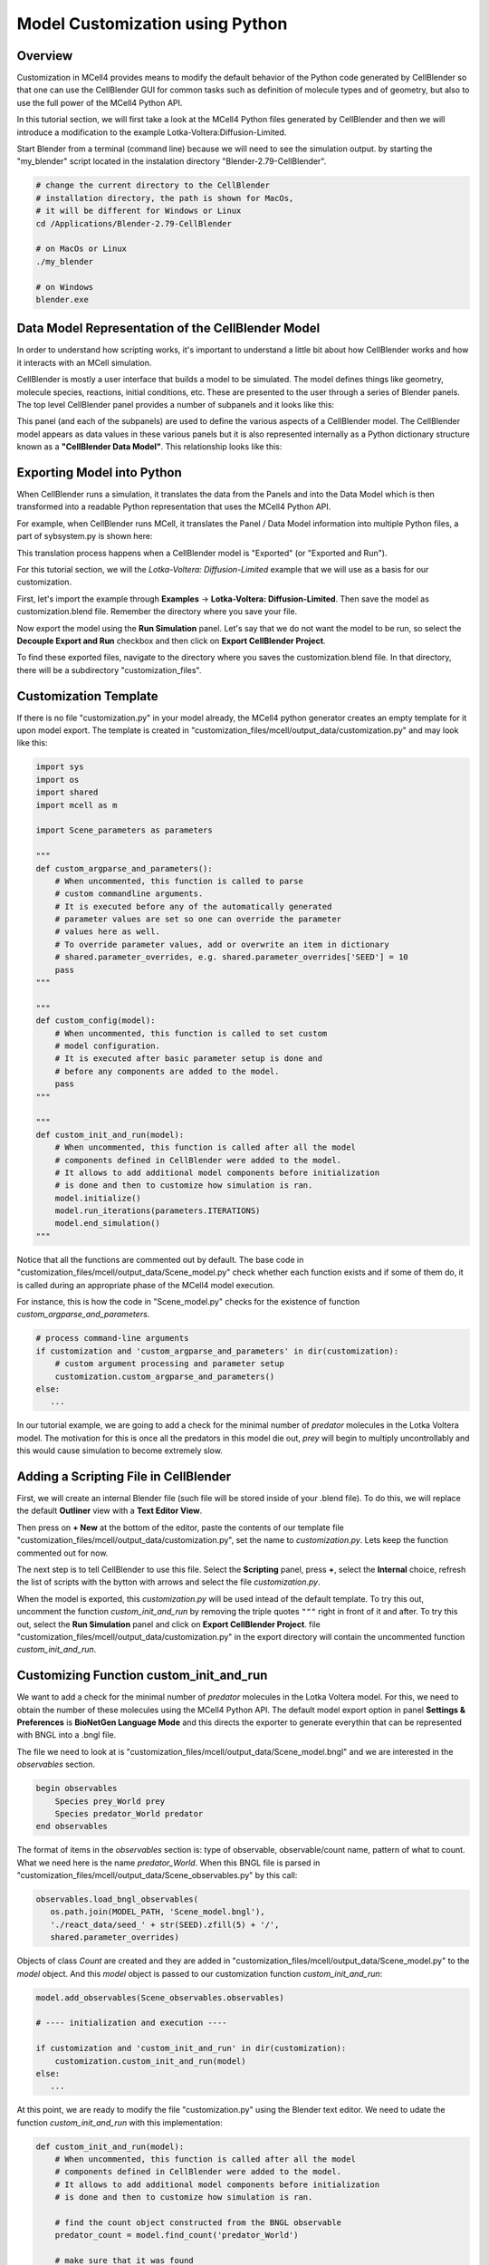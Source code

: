 .. _customization:


********************************
Model Customization using Python
********************************

Overview
--------

Customization in MCell4 provides means to modify the default behavior of 
the Python code generated by CellBlender so that one can use the CellBlender GUI
for common tasks such as definition of molecule types and of geometry, 
but also to use the full power of the MCell4 Python API.  

In this tutorial section, we will first take a look at the  
MCell4 Python files generated by CellBlender and then we will introduce
a modification to the example Lotka-Voltera:Diffusion-Limited.  

Start Blender from a terminal (command line) because we will need to see the 
simulation output. by starting the "my_blender" script located in the instalation 
directory "Blender-2.79-CellBlender". 

.. code-block:: text

   # change the current directory to the CellBlender
   # installation directory, the path is shown for MacOs,
   # it will be different for Windows or Linux 
   cd /Applications/Blender-2.79-CellBlender
   
   # on MacOs or Linux
   ./my_blender
   
   # on Windows
   blender.exe



Data Model Representation of the CellBlender Model
--------------------------------------------------

In order to understand how scripting works, it's important to understand
a little bit about how CellBlender works and how it interacts with an MCell
simulation.

CellBlender is mostly a user interface that builds a model to be simulated.
The model defines things like geometry, molecule species, reactions, initial
conditions, etc. These are presented to the user through a series of Blender
panels. The top level CellBlender panel provides a number of subpanels and
it looks like this:

.. image:: ../images/shared/button_panels/main_panel.png

This panel (and each of the subpanels) are used to define the various aspects
of a CellBlender model. The CellBlender model appears as data values in these
various panels but it is also represented internally as a Python dictionary structure
known as a **"CellBlender Data Model"**. This relationship looks like this:

.. image:: ./images/CellBlender_Panels_Data_Model.png


Exporting Model into Python
---------------------------

When CellBlender runs a simulation, it translates the data from the Panels and
into the Data Model which is then transformed into a readable Python representation that uses 
the MCell4 Python API.


For example,
when CellBlender runs MCell, it translates the Panel / Data Model information into
multiple Python files, a part of sybsystem.py is shown here:

.. image:: ./images/CellBlender_Data_Model_to_MCell4.png

This translation process happens when a CellBlender model is "Exported" (or
"Exported and Run"). 

For this tutorial section, we will the *Lotka-Voltera: Diffusion-Limited* example that
we will use as a basis for our customization. 

First, let's import the example through **Examples** -> **Lotka-Voltera: Diffusion-Limited**.
Then save the model as customization.blend file. Remember the directory where you save your file.

Now export the model using the **Run Simulation** panel. 
Let's say that we do not want the model to be run, so select the **Decouple Export and Run** 
checkbox and then click on **Export CellBlender Project**.  

.. image:: ./images/export_run.png


To find these exported files, navigate to the directory where you saves the customization.blend file.
In that directory, there will be a subdirectory "customization_files". 

Customization Template
----------------------

If there is no file "customization.py" in your model already, the MCell4 python generator 
creates an empty template for it upon model export.
The template is created in "customization_files/mcell/output_data/customization.py" and 
may look like this:

.. code-block:: python

   import sys
   import os
   import shared
   import mcell as m
   
   import Scene_parameters as parameters
   
   """
   def custom_argparse_and_parameters():
       # When uncommented, this function is called to parse 
       # custom commandline arguments.
       # It is executed before any of the automatically generated 
       # parameter values are set so one can override the parameter 
       # values here as well.
       # To override parameter values, add or overwrite an item in dictionary
       # shared.parameter_overrides, e.g. shared.parameter_overrides['SEED'] = 10
       pass
   """
   
   """
   def custom_config(model):
       # When uncommented, this function is called to set custom
       # model configuration.
       # It is executed after basic parameter setup is done and 
       # before any components are added to the model. 
       pass
   """
   
   """
   def custom_init_and_run(model):
       # When uncommented, this function is called after all the model
       # components defined in CellBlender were added to the model.
       # It allows to add additional model components before initialization 
       # is done and then to customize how simulation is ran.
       model.initialize()
       model.run_iterations(parameters.ITERATIONS)
       model.end_simulation()
   """

Notice that all the functions are commented out by default. 
The base code in "customization_files/mcell/output_data/Scene_model.py" check whether 
each function exists and if some of them do, it is called during an appropriate 
phase of the MCell4 model execution.

For instance, this is how the code in "Scene_model.py" checks for the existence
of function *custom_argparse_and_parameters*.

.. code-block:: python

   # process command-line arguments
   if customization and 'custom_argparse_and_parameters' in dir(customization):
       # custom argument processing and parameter setup
       customization.custom_argparse_and_parameters()
   else:
      ...
      
In our tutorial example, we are going to add a check for the minimal number of 
*predator* molecules in the Lotka Voltera model. 
The motivation for this is once all the predators in this model die out, 
*prey* will begin to multiply uncontrollably and this would cause simulation to become 
extremely slow. 

Adding a Scripting File in CellBlender
--------------------------------------

First, we will create an internal Blender file (such file will be 
stored inside of your .blend file). To do this, we will replace the default 
**Outliner** view with a **Text Editor View**. 

.. image:: ./images/customization_editor_selection.png

Then press on **+ New** at the bottom of the editor, 
paste the contents of our template file "customization_files/mcell/output_data/customization.py",
set the name to *customization.py*. Lets keep the function commented out for now.
       
.. image:: ./images/customization_editor_w_template.png

The next step is to tell CellBlender to use this file.
Select the **Scripting** panel, press **+**, select the **Internal** choice,
refresh the list of scripts with the bytton with arrows and select 
the file *customization.py*.

.. image:: ./images/customization_select_file.png

When the model is exported, this *customization.py* will be used intead of the 
default template. To try this out, uncomment the function *custom_init_and_run*
by removing the triple quotes ``"""`` right in front of it and after. 
To try this out, select the **Run Simulation** panel and click on **Export CellBlender Project**. 
file "customization_files/mcell/output_data/customization.py" in the export directory will contain
the uncommented function *custom_init_and_run*.

Customizing Function custom_init_and_run
----------------------------------------

We want to add a check for the minimal number of *predator* molecules in the 
Lotka Voltera model. For this, we need to obtain the number of these molecules
using the MCell4 Python API. 
The default model export option in panel **Settings & Preferences** is 
**BioNetGen Language Mode** and this directs the exporter to 
generate everythin that can be represented with BNGL into a .bngl file. 

.. image:: ./images/customization_bngl_mode.png

The file we need to look at is 
"customization_files/mcell/output_data/Scene_model.bngl" and we 
are interested in the *observables* section. 

.. code-block:: text
 
   begin observables
       Species prey_World prey
       Species predator_World predator
   end observables

The format of items in the *observables* section is: type of observable, 
observable/count name, pattern of what to count.
What we need here is the name *predator_World*. When this BNGL file is 
parsed in "customization_files/mcell/output_data/Scene_observables.py"
by this call:

.. code-block:: python

   observables.load_bngl_observables(
      os.path.join(MODEL_PATH, 'Scene_model.bngl'), 
      './react_data/seed_' + str(SEED).zfill(5) + '/', 
      shared.parameter_overrides)

Objects of class *Count* are created and they are added in 
"customization_files/mcell/output_data/Scene_model.py" to the *model* 
object. And this *model* object is passed to our customization function
*custom_init_and_run*:

.. code-block:: python
   
   model.add_observables(Scene_observables.observables)
   
   # ---- initialization and execution ----
   
   if customization and 'custom_init_and_run' in dir(customization):
       customization.custom_init_and_run(model)
   else:
      ...
    
At this point, we are ready to modify the file "customization.py"
using the Blender text editor. We need to udate the function 
*custom_init_and_run* with this implementation:

.. code-block:: python

   def custom_init_and_run(model):
       # When uncommented, this function is called after all the model
       # components defined in CellBlender were added to the model.
       # It allows to add additional model components before initialization 
       # is done and then to customize how simulation is ran.
       
       # find the count object constructed from the BNGL observable
       predator_count = model.find_count('predator_World')
       
       # make sure that it was found
       assert predator_count
       
       # initialize the model
       model.initialize()
       
       # instead of running the whole simulation in one call, let's
       # run it iteration by iteration
       for i in range(parameters.ITERATIONS):
           # run only one iteration
           model.run_iterations(1)
           
           # get count of predators
           p = predator_count.get_current_value()
           
           # to see that the counting works, we will print to 
           # to the terminal
           print("Predator count: " + str(p))
           
           # and here is the check for zero value
           if p == 0:
               # signalize that there was an error during simulation
               # and terminate with exit code 1
               sys.exit("Error: predator count is 0, terminating simulation")
           
       # and perform final simulation step
       model.end_simulation()

Save the CellBlender project now.
     
Trying out the Customized Code
------------------------------
      
We would like to export the model and run it at the same time
so in the panel **Run Simulation**, box **Output / Control Options**
unselect the checkbox **Decouple Export and Run**. 
Then click on button **Export & Run**.
Simulation starts and we can check the terminal (command line) from which we 
started CellBlender wen we started this section.
We should see a printout similar to this text:

.. code-block:: text
   
   ...   
   Predator count: 701.0
   Predator count: 697.0
   Predator count: 680.0
   Predator count: 679.0
   Predator count: 682.0
   Iteration 500, simulation finished successfully
   ...

Ok, the printout works correctly, so let's try the check for the 
count 0. We will change a reaction rate to achieve this.   
Open the **Reactions** panel, select the *predator -> NULL*
reaction and set the **Forward rate** from 5e6 to 3e7.
This means that the *predators* will starve-out faster.
Run the simulation again. 
It will fail now (if not, increate the forward rate even more)
and the simulation will end with this message:
 
.. image:: ./images/customization_predator_count_0.png
 
You can also check the printouts on the terminal. 
(note: the error message may not be at the end because we are using 
error output for the error message and standard output for the counts).  

Congratulations, you just customized your first model! 

We used just a small part of the MCell4 Python API offers, 
More details can be found in the MCell4 API Reference that describes the whole 
Python API and there is also a tutorial for this API. (TODO: links) 
